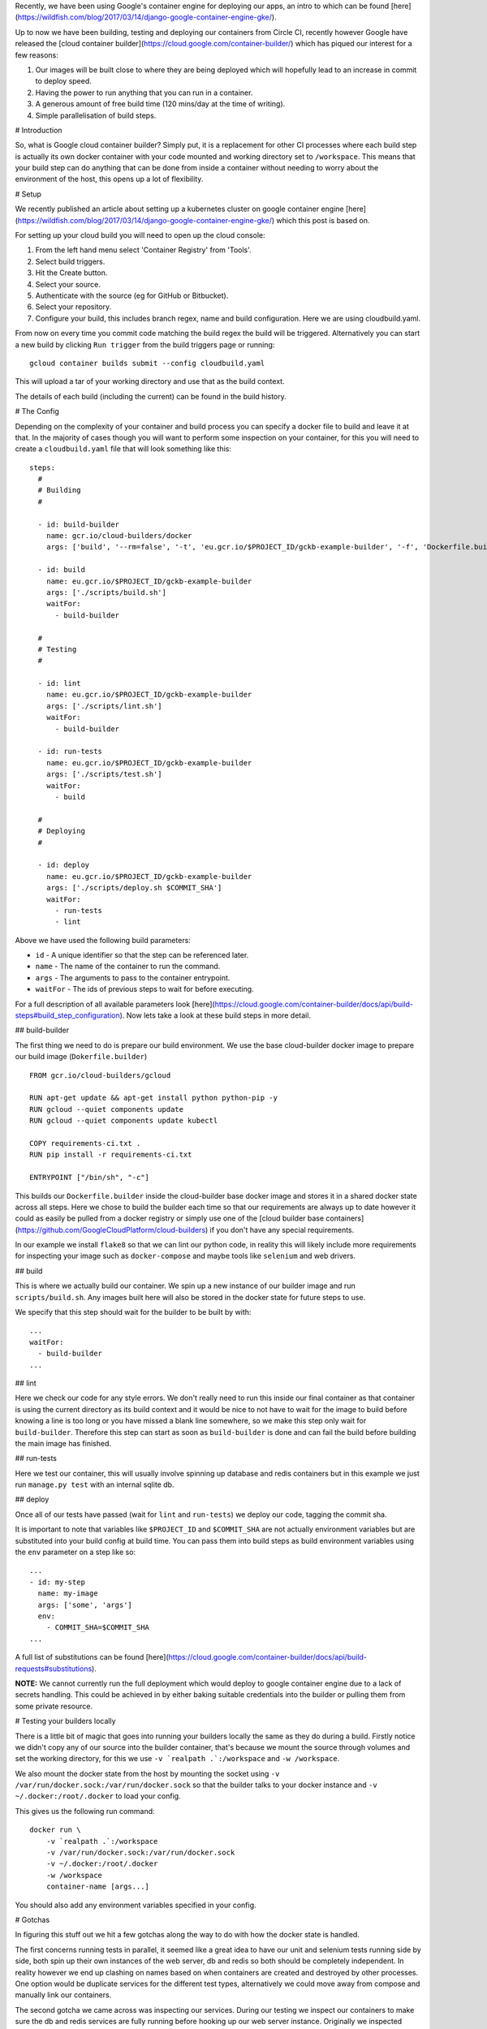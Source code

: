 Recently, we have been using Google's container engine for deploying our apps, an intro to which can be found
[here](https://wildfish.com/blog/2017/03/14/django-google-container-engine-gke/).

Up to now we have been building, testing and deploying our containers from Circle CI, recently however Google have
released the [cloud container builder](https://cloud.google.com/container-builder/) which has piqued our interest
for a few reasons:

1. Our images will be built close to where they are being deployed which will hopefully lead to an increase in
   commit to deploy speed.
2. Having the power to run anything that you can run in a container.
3. A generous amount of free build time (120 mins/day at the time of writing).
4. Simple parallelisation of build steps.

# Introduction

So, what is Google cloud container builder? Simply put, it is a replacement for other CI processes where each build
step is actually its own docker container with your code mounted and working directory set to ``/workspace``.
This means that your build step can do anything that can be done from inside a container without needing to worry
about the environment of the host, this opens up a lot of flexibility.

# Setup

We recently published an article about setting up a kubernetes cluster on google container engine
[here](https://wildfish.com/blog/2017/03/14/django-google-container-engine-gke/) which this post is based on.

For setting up your cloud build you will need to open up the cloud console:

1. From the left hand menu select 'Container Registry' from 'Tools'.
2. Select build triggers.
3. Hit the Create button.
4. Select your source.
5. Authenticate with the source (eg for GitHub or Bitbucket).
6. Select your repository.
7. Configure your build, this includes branch regex, name and build configuration. Here we are using cloudbuild.yaml.

From now on every time you commit code matching the build regex the build will be triggered. Alternatively you can
start a new build by clicking ``Run trigger`` from the build triggers page or running::

    gcloud container builds submit --config cloudbuild.yaml

This will upload a tar of your working directory and use that as the build context.

The details of each build (including the current) can be found in the build history.

# The Config

Depending on the complexity of your container and build process you can specify a docker file to build and leave it
at that. In the majority of cases though you will want to perform some inspection on your container, for this you
will need to create a ``cloudbuild.yaml`` file that will look something like this::

    steps:
      #
      # Building
      #

      - id: build-builder
        name: gcr.io/cloud-builders/docker
        args: ['build', '--rm=false', '-t', 'eu.gcr.io/$PROJECT_ID/gckb-example-builder', '-f', 'Dockerfile.builder', '.']

      - id: build
        name: eu.gcr.io/$PROJECT_ID/gckb-example-builder
        args: ['./scripts/build.sh']
        waitFor:
          - build-builder

      #
      # Testing
      #

      - id: lint
        name: eu.gcr.io/$PROJECT_ID/gckb-example-builder
        args: ['./scripts/lint.sh']
        waitFor:
          - build-builder

      - id: run-tests
        name: eu.gcr.io/$PROJECT_ID/gckb-example-builder
        args: ['./scripts/test.sh']
        waitFor:
          - build

      #
      # Deploying
      #

      - id: deploy
        name: eu.gcr.io/$PROJECT_ID/gckb-example-builder
        args: ['./scripts/deploy.sh $COMMIT_SHA']
        waitFor:
          - run-tests
          - lint


Above we have used the following build parameters:

* ``id`` - A unique identifier so that the step can be referenced later.
* ``name`` - The name of the container to run the command.
* ``args`` - The arguments to pass to the container entrypoint.
* ``waitFor`` - The ids of previous steps to wait for before executing.

For a full description of all available parameters look [here](https://cloud.google.com/container-builder/docs/api/build-steps#build_step_configuration).
Now lets take a look at these build steps in more detail.

## build-builder

The first thing we need to do is prepare our build environment. We use the base cloud-builder docker image to prepare
our build image (``Dokerfile.builder``) ::

    FROM gcr.io/cloud-builders/gcloud

    RUN apt-get update && apt-get install python python-pip -y
    RUN gcloud --quiet components update
    RUN gcloud --quiet components update kubectl

    COPY requirements-ci.txt .
    RUN pip install -r requirements-ci.txt

    ENTRYPOINT ["/bin/sh", "-c"]

This builds our ``Dockerfile.builder`` inside the cloud-builder base docker image and stores it in a shared docker
state across all steps. Here we chose to build the builder each time so that our  requirements are always up to date
however it could as easily be pulled from a docker registry or simply use one of the
[cloud builder base containers](https://github.com/GoogleCloudPlatform/cloud-builders) if you don't have any special
requirements.

In our example we install ``flake8`` so that we can lint our python code, in reality this will likely include more
requirements for inspecting your image such as ``docker-compose`` and maybe tools like ``selenium`` and web drivers.

## build

This is where we actually build our container. We spin up a new instance of our builder image and run
``scripts/build.sh``. Any images built here will also be stored in the docker state for future steps to use.

We specify that this step should wait for the builder to be built by with::

    ...
    waitFor:
      - build-builder
    ...

## lint

Here we check our code for any style errors. We don't really need to run this inside our final container as that
container is using the current directory as its build context and it would be nice to not have to wait for the image
to build before knowing a line is too long or you have missed a blank line somewhere, so we make this step only wait
for ``build-builder``. Therefore this step can start as soon as ``build-builder`` is done and can fail the build
before building the main image has finished.

## run-tests

Here we test our container, this will usually involve spinning up database and redis containers but in this example
we just run ``manage.py test`` with an internal sqlite db.

## deploy

Once all of our tests have passed (wait for ``lint`` and ``run-tests``) we deploy our code, tagging the commit sha.

It is important to note that variables like ``$PROJECT_ID`` and ``$COMMIT_SHA`` are not actually environment variables
but are substituted into your build config at build time. You can pass them into build steps as build environment
variables using the ``env`` parameter on a step like so::

    ...
    - id: my-step
      name: my-image
      args: ['some', 'args']
      env:
        - COMMIT_SHA=$COMMIT_SHA
    ...

A full list of substitutions can be found [here](https://cloud.google.com/container-builder/docs/api/build-requests#substitutions).

**NOTE:** We cannot currently run the full deployment which would deploy to google container engine due to a lack of
secrets handling. This could be achieved in by either baking suitable credentials into the builder or pulling them from
some private resource.

# Testing your builders locally

There is a little bit of magic that goes into running your builders locally the same as they do during a build. Firstly
notice we didn't copy any of our source into the builder container, that's because we mount the source through volumes
and set the working directory, for this we use ``-v `realpath .`:/workspace`` and ``-w /workspace``.

We also mount the docker state from the host by mounting the socket using ``-v /var/run/docker.sock:/var/run/docker.sock``
so that the builder talks to your docker instance and ``-v ~/.docker:/root/.docker`` to load your config.

This gives us the following run command::

    docker run \
        -v `realpath .`:/workspace
        -v /var/run/docker.sock:/var/run/docker.sock
        -v ~/.docker:/root/.docker
        -w /workspace
        container-name [args...]

You should also add any environment variables specified in your config.

# Gotchas

In figuring this stuff out we hit a few gotchas along the way to do with how the docker state is handled.

The first concerns running tests in parallel, it seemed like a great idea to have our unit and selenium tests
running side by side, both spin up their own instances of the web server, db and redis so both should be completely
independent. In reality however we end up clashing on names based on when containers are created and destroyed by other
processes. One option would be duplicate services for the different test types, alternatively we could move away from
compose and manually link our containers.

The second gotcha we came across was inspecting our services. During our testing we inspect our containers to make sure
the db and redis services are fully running before hooking up our web server instance. Originally we inspected
localhost for this, however it seems that since our containers are running on the hosts' docker engine and not our
builders we can't actually inspect them like this. Instead we create another container that is a copy of our builder
(yup we are running our builder inside our builder to inspect our other containers) and link it to our network. From
here we can inspect our db, redis and web server using hostnames.

# Final thoughts

The technology here is really interesting and the ability to run whatever you like without worrying about your
environment is very attractive. There are however a few things missing though that make it less attractive than the
alternatives in its current incarnation.

* Currently there is no built in notification for failing tests (email or otherwise). On build status changes messages
  are sent to gclouds pub/sub system which could be utilised to send messages to slack for instance but at the time of
  writing there doesnt appear to be anything existing.
* There is no support for build secrets. It is possible to use secret data by baking it into your builder image or
  storing it in a bucket somewhere but a system for handling secret data would be very useful. This is also currently
  preventing deploying using ``kubectl`` but is currently in development.
* There is also no trivial ways to store variables between steps. This leads to hardcoding lots of substitutions or
  storing values in files and reading them when needed.
* Some of the reporting is not quite how I would like. For instance the logs for each step are broken down nicely but
  they are labeled by the container name and not the step id. This seems odd when an id is available as most steps
  will likely use the same image.

Until these are fixed we will be sticking with Circle however the service is still in early beta and hopefully these
will be addressed fairly early on.
